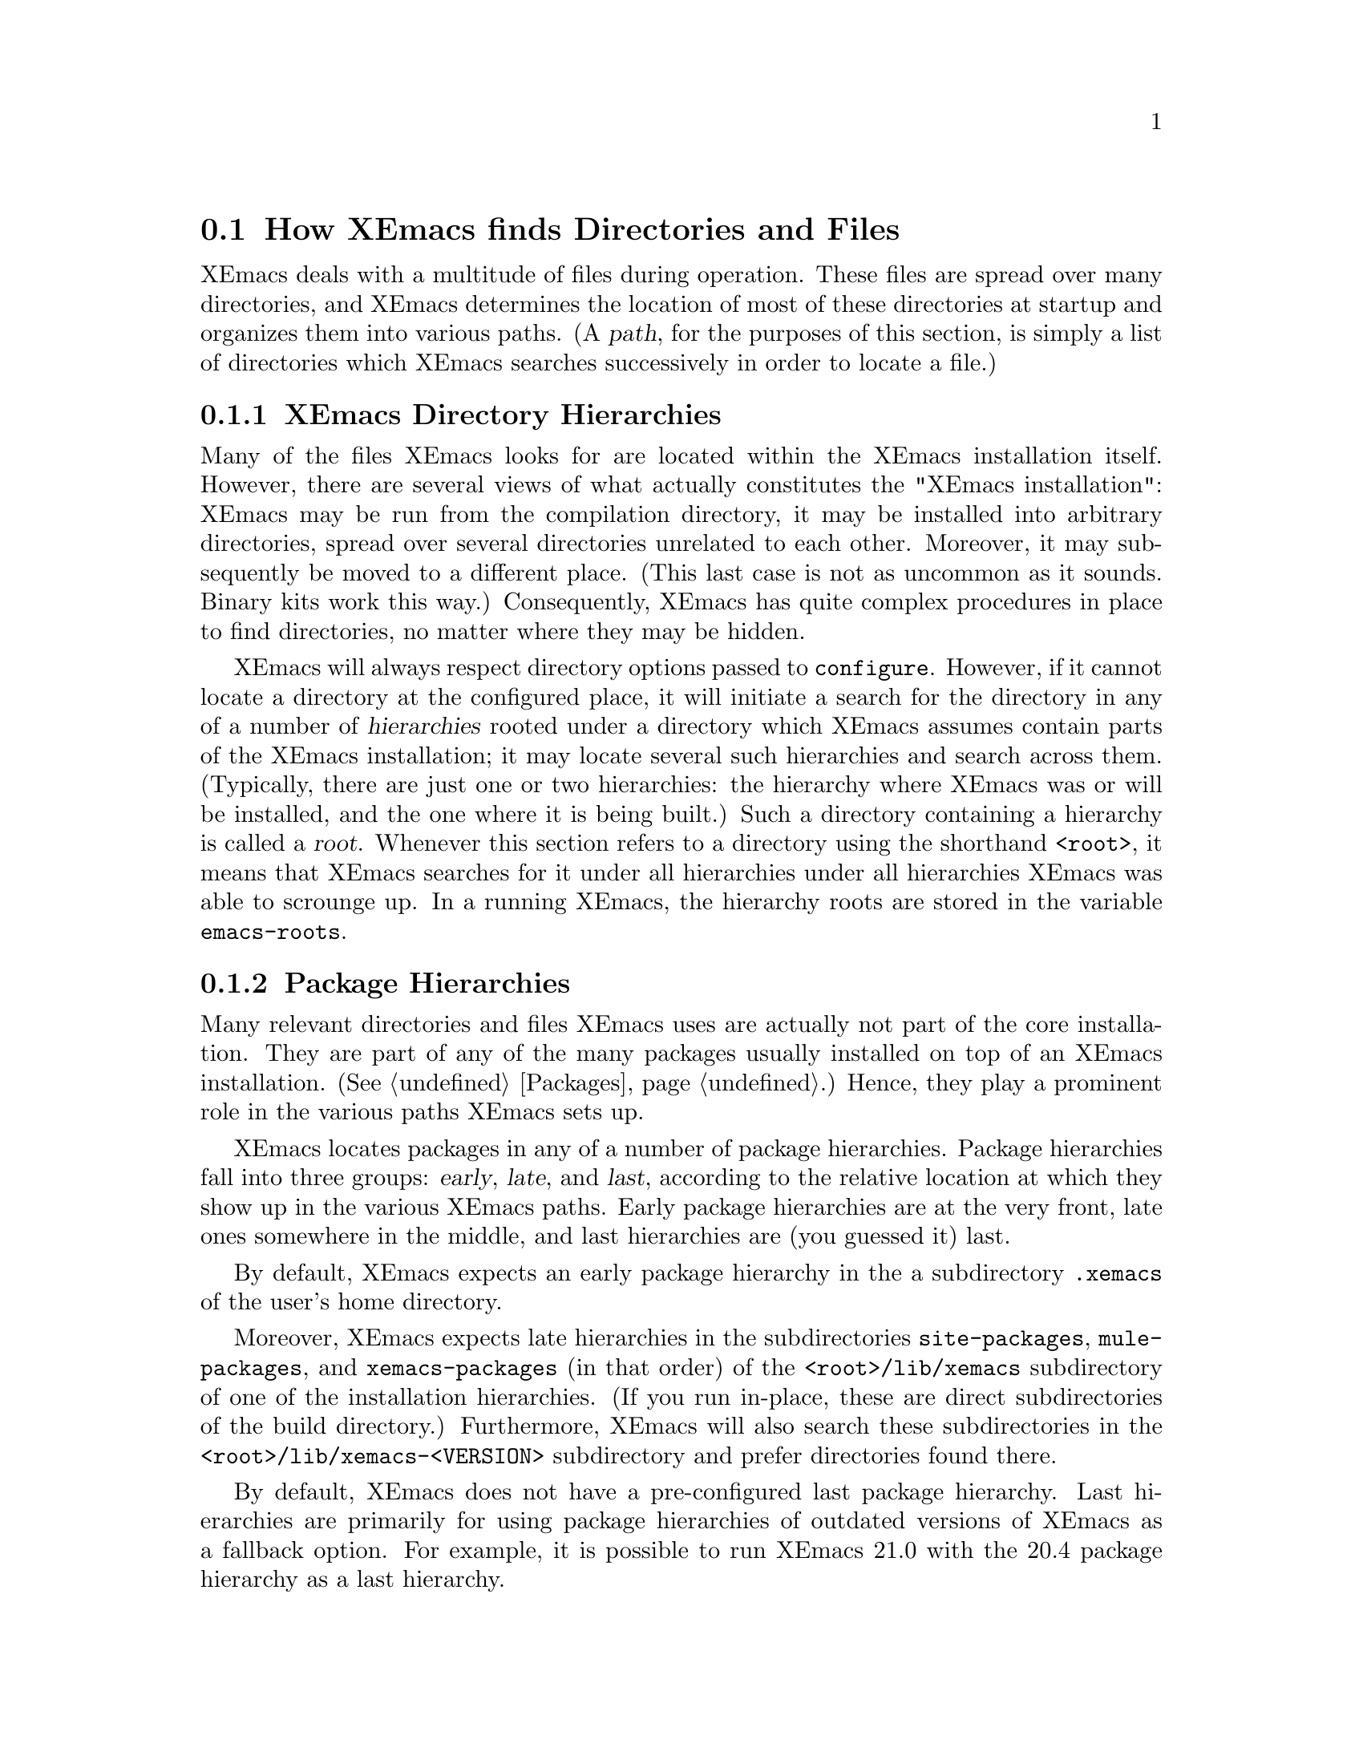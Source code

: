 @node Startup Paths, Basic, Command Switches, Top
@comment  node-name,  next,  previous,  up
@section How XEmacs finds Directories and Files

@cindex startup paths
@cindex directories

XEmacs deals with a multitude of files during operation.  These files
are spread over many directories, and XEmacs determines the location of
most of these directories at startup and organizes them into various
paths.  (A @dfn{path},
@cindex path
for the purposes of this section, is simply a list of directories which
XEmacs searches successively in order to locate a file.)

@subsection XEmacs Directory Hierarchies
@cindex hierarchies
@cindex directory hierarchies

Many of the files XEmacs looks for are located within the XEmacs
installation itself.  However, there are several views of what actually
constitutes the "XEmacs installation": XEmacs may be run from the
compilation directory, it may be installed into arbitrary directories,
spread over several directories unrelated to each other.  Moreover, it
may subsequently be moved to a different place.  (This last case is not
as uncommon as it sounds.  Binary kits work this way.)  Consequently,
XEmacs has quite complex procedures in place to find directories, no
matter where they may be hidden.

XEmacs will always respect directory options passed to @code{configure}.
However, if it cannot locate a directory at the configured place, it
will initiate a search for the directory in any of a number of
@dfn{hierarchies} rooted under a directory which XEmacs assumes contain
parts of the XEmacs installation; it may locate several such hierarchies
and search across them.  (Typically, there are just one or two
hierarchies: the hierarchy where XEmacs was or will be installed, and
the one where it is being built.)  Such a directory containing a
hierarchy is called a @dfn{root}.
@cindex root of a hierarchy
Whenever this section refers to a directory using the shorthand
@code{<root>}, it means that XEmacs searches for it under all
hierarchies under all hierarchies XEmacs was able to scrounge up.  In a
running XEmacs, the hierarchy roots are stored in the variable
@code{emacs-roots}.
@vindex emacs-roots

@subsection Package Hierarchies
@cindex package hierarchies

Many relevant directories and files XEmacs uses are actually not part of
the core installation.  They are part of any of the many packages
usually installed on top of an XEmacs installation.  (@xref{Packages}.)
Hence, they play a prominent role in the various paths XEmacs sets up.

XEmacs locates packages in any of a number of package hierarchies.
Package hierarchies fall into three groups: @dfn{early}, @dfn{late},
and @dfn{last},
@cindex early package hierarchies
@cindex late package hierarchies
@cindex last package hierarchies
according to the relative location at which they show
up in the various XEmacs paths.  Early package hierarchies are at the
very front, late ones somewhere in the middle, and last hierarchies are
(you guessed it) last.

By default, XEmacs expects an early package hierarchy in the a
subdirectory @file{.xemacs} of the user's home directory.

Moreover, XEmacs expects late hierarchies in the subdirectories
@file{site-packages}, @file{mule-packages}, and @file{xemacs-packages}
(in that order) of the @file{<root>/lib/xemacs} subdirectory of one of
the installation hierarchies.  (If you run in-place, these are direct
subdirectories of the build directory.)  Furthermore, XEmacs will also
search these subdirectories in the @file{<root>/lib/xemacs-<VERSION>}
subdirectory and prefer directories found there.

By default, XEmacs does not have a pre-configured last package
hierarchy.  Last hierarchies are primarily for using package hierarchies
of outdated versions of XEmacs as a fallback option.  For example, it is
possible to run XEmacs 21.0 with the 20.4 package hierarchy as a last
hierarchy.

It is possible to specify at configure-time the location of the various
package hierarchies with the @code{--package-path} option to configure.
@cindex package path
The early, late, and last components of the package path are separated
by double instead of single colons.  If three components are present,
they are locate the early, late, and last package hierarchies
respectively.  If two components are present, they locate the early and
late hierarchies.  If only one component is present, it locates the late
hierarchy.  At run time, the package path may also be specified via the
@code{EMACSPACKAGEPATH} environment variable.

An XEmacs package is laid out just like a normal installed XEmacs lisp
directory.  It may have @file{lisp}, @file{etc}, @file{info}, and
@file{lib-src} subdirectories.  XEmacs adds these at appropriate places
within the various system-wide paths.

There may be any number of package hierarchy directories.

@subsection Directories and Paths
@cindex paths

Here is a list of the various directories and paths XEmacs tries to
locate during startup.  XEmacs distinguishes between directories and
paths specific to @dfn{version}, @dfn{site}, and @dfn{architecture}
when looking for them.

@table @code
@item version-specific
@cindex version-specific directories
directories are specific to the version of XEmacs they belong to and
typically reside under @file{<root>/lib/xemacs-<VERSION>}.
@item site-specific
@cindex site-specific directories
directories are independent of the version of XEmacs they belong to and
typically reside under @file{<root>/lib/xemacs}
@item architecture-specific
@cindex architecture-specific directories
directories are specific both to the version of XEmacs and the
architecture it runs on and typically reside under
@file{<root>/lib/xemacs-<VERSION>/<ARCHITECTURE>}.
@end table

During installation, all of these directories may also reside directly
under @file{<root>}, because that is where they are in the XEmacs tarball.

If XEmacs runs with the @code{-debug-paths} option (@pxref{Command
Switches}), it will print the values of these variables, hopefully
aiding in debugging any problems which come up.

@table @code

@item lisp-directory
@vindex lisp-directory
Contains the version-specific location of the Lisp files that come with
the core distribution of XEmacs.  XEmacs will search it recursively to a
depth of 1 when setting up @code{load-path}.

@item load-path
@vindex load-path
Is where XEmacs searches for XEmacs Lisp files with commands like
@code{load-library}.
@findex load-library
It contains the package lisp directories (see further down) and the
version-specific core Lisp directories.  If the environment variable
@code{EMACSLOADPATH} is set at startup, its directories are prepended to
@code{load-path}.
@vindex EMACSLOADPATH

@item Info-directory-list
@vindex Info-directory-list
Contains the location of info files.  (See @ref{(info)}.)  It contains
the package info directories and the version-specific core
documentation.  Moreover, XEmacs will add @file{/usr/info},
@file{/usr/local/info} as well as the directories of the environment
variable @code{INFOPATH}
@vindex INFOPATH
to @code{Info-directory-list}.

@item exec-directory
@vindex exec-directory
Is the directory of architecture-dependent files that come with XEmacs,
especially executable programs intended for XEmacs to invoke.

@item exec-path
@vindex exec-path
Is the path for executables which XEmacs may want to start.  It contains
the package executable paths as well as @code{exec-directory}, and the
directories of the environment variables @code{PATH}
@vindex PATH
and @code{EMACSPATH}.
@vindex EMACSPATH

@item doc-directory
@vindex doc-directory
Is the directory containing the architecture-specific @file{DOC} file
that contains documentation for XEmacs' commands.

@item data-directory
@vindex data-directory
Is the version-specific directory that contains core data files XEmacs uses.
It may be initialized from the @code{EMACSDATA}
@vindex EMACSDATA
environment variable.

@item data-directory-list
@vindex data-directory-list
Is the path where XEmacs looks for data files.  It contains package data
directories as well as @code{data-directory}.

@end table


